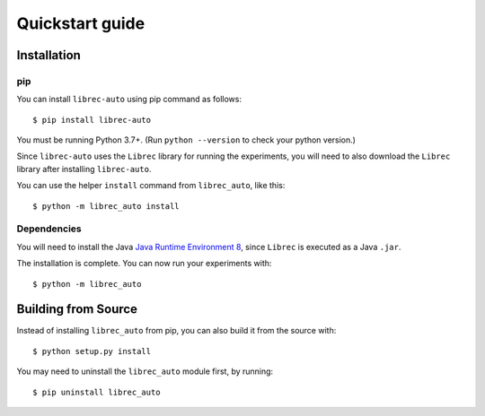 ================
Quickstart guide
================

Installation
============

pip
---

You can install ``librec-auto`` using pip command as follows:

::

	$ pip install librec-auto

You must be running Python 3.7+. (Run ``python --version`` to check your python version.)

Since ``librec-auto`` uses the ``Librec`` library for running the experiments,
you will need to also download the ``Librec`` library after installing ``librec-auto``.

You can use the helper ``install`` command from ``librec_auto``, like this:

::

	$ python -m librec_auto install

Dependencies
------------
You will need to install the Java `Java Runtime Environment 8`_, since ``Librec`` is executed as a Java ``.jar``.

.. _Java Runtime Environment 8: https://java.com/en/download/

The installation is complete. You can now run your experiments with:

::

	$ python -m librec_auto


Building from Source
====================

Instead of installing ``librec_auto`` from pip, you can also build it from the source with:

::

	$ python setup.py install

You may need to uninstall the ``librec_auto`` module first, by running:

::

	$ pip uninstall librec_auto
